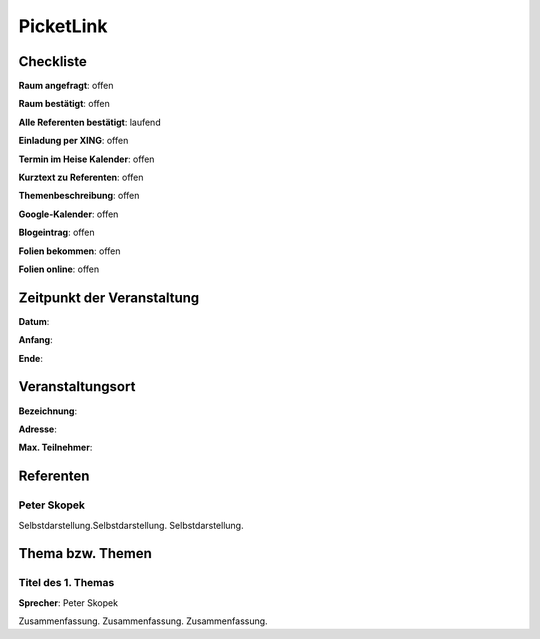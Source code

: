 PicketLink
=================

Checkliste
----------

**Raum angefragt**: offen

**Raum bestätigt**: offen

**Alle Referenten bestätigt**: laufend

**Einladung per XING**: offen

**Termin im Heise Kalender**: offen

**Kurztext zu Referenten**: offen

**Themenbeschreibung**: offen

**Google-Kalender**: offen

**Blogeintrag**: offen

**Folien bekommen**: offen

**Folien online**: offen

Zeitpunkt der Veranstaltung
---------------------------

**Datum**:

**Anfang**:

**Ende**:

Veranstaltungsort
-----------------

**Bezeichnung**:

**Adresse**:

**Max. Teilnehmer**:

Referenten
----------

Peter Skopek
~~~~~~
Selbstdarstellung.Selbstdarstellung. Selbstdarstellung.


Thema bzw. Themen
-----------------

Titel des 1. Themas
~~~~~~~~~~~~~~~~~~~
**Sprecher**: Peter Skopek

Zusammenfassung. Zusammenfassung. Zusammenfassung.
